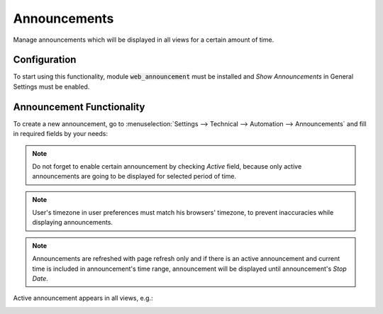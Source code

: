 =============
Announcements
=============

Manage announcements which will be displayed in all views for a certain
amount of time.

Configuration
=============

To start using this functionality, module :code:`web_announcement`
must be installed and *Show Announcements* in General Settings must be
enabled.

Announcement Functionality
==========================

To create a new announcement, go to
:menuselection:`Settings --> Technical --> Automation --> Announcements`
and fill in required fields by your needs:

.. image:: media/web_announcement_create.png
    :align: center

.. note::
    Do not forget to enable certain announcement by checking *Active*
    field, because only active announcements are going to be displayed
    for selected period of time.

.. note::
    User's timezone in user preferences must match his browsers' timezone,
    to prevent inaccuracies while displaying announcements.

.. note::
    Announcements are refreshed with page refresh only and if there is
    an active announcement and current time is included in announcement's
    time range, announcement will be displayed until announcement's
    *Stop Date*.

Active announcement appears in all views, e.g.:

.. image:: media/web_announcement_view1.png
    :align: center

.. image:: media/web_announcement_view2.png
    :align: center

.. image:: media/web_announcement_view3.png
    :align: center
